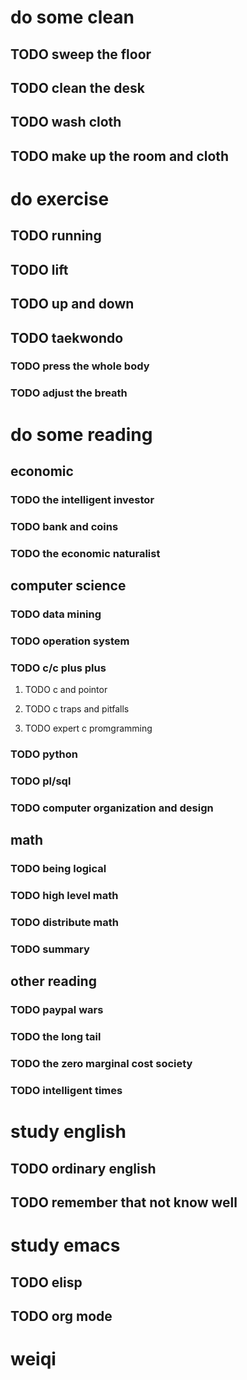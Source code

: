 # *my org-files*
* do some clean
** TODO sweep the floor
** TODO clean the desk
** TODO wash cloth
   SCHEDULED: <2017-01-15 日 16:00>
** TODO make up the room and cloth
   SCHEDULED: <2016-12-12 一>
* do exercise
** TODO running
** TODO lift
** TODO up and down
** TODO taekwondo
*** TODO press the whole body
*** TODO adjust the breath
* do some reading 
** economic
*** TODO the intelligent investor
*** TODO bank and coins 
*** TODO the economic naturalist
** computer science
*** TODO data mining
*** TODO operation system    
*** TODO c/c plus plus
**** TODO c and pointor
**** TODO c traps and pitfalls
**** TODO expert c promgramming
*** TODO python
*** TODO pl/sql
*** TODO computer organization and design
** math
*** TODO being logical
*** TODO high level math
*** TODO distribute math 
*** TODO summary
** other reading
*** TODO paypal wars
*** TODO the long tail
*** TODO the zero marginal cost society
*** TODO intelligent times

* study english
** TODO ordinary english
** TODO remember that not know well
* study emacs
** TODO elisp
** TODO org mode
* weiqi
